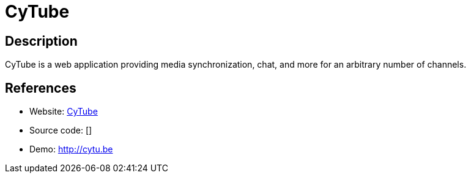 = CyTube

:Name:          CyTube
:Language:      Nodejs
:License:       MIT
:Topic:         Media Streaming
:Category:      Video Streaming
:Subcategory:   

// END-OF-HEADER. DO NOT MODIFY OR DELETE THIS LINE

== Description

CyTube is a web application providing media synchronization, chat, and more for an arbitrary number of channels.

== References

* Website: https://github.com/calzoneman/sync[CyTube]
* Source code: []
* Demo: http://cytu.be[http://cytu.be]
